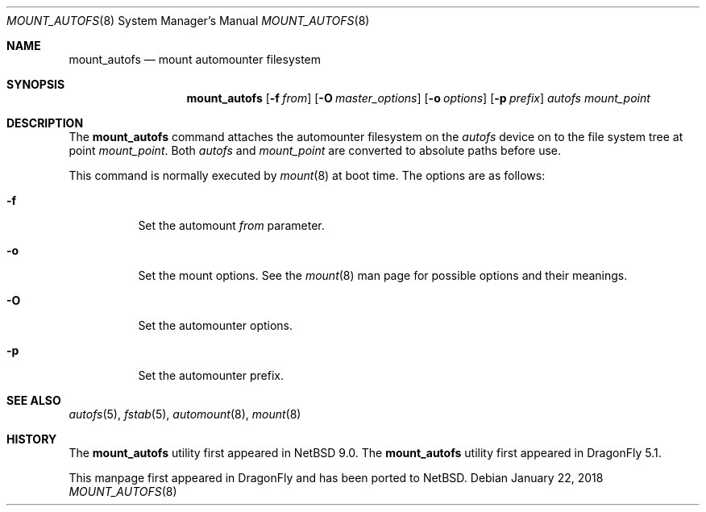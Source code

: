 .\" $NetBSD: mount_autofs.8,v 1.4 2018/01/22 10:41:18 wiz Exp $
.\"
.\" Copyright (c) 2018 The DragonFly Project
.\" All rights reserved.
.\"
.\" Redistribution and use in source and binary forms, with or without
.\" modification, are permitted provided that the following conditions
.\" are met:
.\" 1. Redistributions of source code must retain the above copyright
.\"    notice, this list of conditions and the following disclaimer.
.\" 2. Redistributions in binary form must reproduce the above copyright
.\"    notice, this list of conditions and the following disclaimer in the
.\"    documentation and/or other materials provided with the distribution.
.\"
.\" THIS SOFTWARE IS PROVIDED BY THE AUTHORS AND CONTRIBUTORS ``AS IS'' AND
.\" ANY EXPRESS OR IMPLIED WARRANTIES, INCLUDING, BUT NOT LIMITED TO, THE
.\" IMPLIED WARRANTIES OF MERCHANTABILITY AND FITNESS FOR A PARTICULAR PURPOSE
.\" ARE DISCLAIMED.  IN NO EVENT SHALL THE AUTHORS OR CONTRIBUTORS BE LIABLE
.\" FOR ANY DIRECT, INDIRECT, INCIDENTAL, SPECIAL, EXEMPLARY, OR CONSEQUENTIAL
.\" DAMAGES (INCLUDING, BUT NOT LIMITED TO, PROCUREMENT OF SUBSTITUTE GOODS
.\" OR SERVICES; LOSS OF USE, DATA, OR PROFITS; OR BUSINESS INTERRUPTION)
.\" HOWEVER CAUSED AND ON ANY THEORY OF LIABILITY, WHETHER IN CONTRACT, STRICT
.\" LIABILITY, OR TORT (INCLUDING NEGLIGENCE OR OTHERWISE) ARISING IN ANY WAY
.\" OUT OF THE USE OF THIS SOFTWARE, EVEN IF ADVISED OF THE POSSIBILITY OF
.\" SUCH DAMAGE.
.\"
.Dd January 22, 2018
.Dt MOUNT_AUTOFS 8
.Os
.Sh NAME
.Nm mount_autofs
.Nd mount automounter filesystem
.Sh SYNOPSIS
.Nm
.Op Fl f Ar from
.Op Fl O Ar master_options
.Op Fl o Ar options
.Op Fl p Ar prefix
.Ar autofs
.Ar mount_point
.Sh DESCRIPTION
The
.Nm
command attaches the automounter filesystem on the
.Ar autofs
device on to the file system tree at point
.Ar mount_point .
Both
.Ar autofs
and
.Ar mount_point
are converted to absolute paths before use.
.Pp
This command is normally executed by
.Xr mount 8
at boot time.
The options are as follows:
.Bl -tag -width Ds
.It Fl f
Set the automount
.Ar from
parameter.
.It Fl o
Set the mount options.
See the
.Xr mount 8
man page for possible options and their meanings.
.It Fl O
Set the automounter options.
.It Fl p
Set the automounter prefix.
.El
.Sh SEE ALSO
.Xr autofs 5 ,
.Xr fstab 5 ,
.Xr automount 8 ,
.Xr mount 8
.Sh HISTORY
The
.Nm
utility first appeared in
.Nx 9.0 .
The
.Nm
utility first appeared in
.Dx 5.1 .
.Pp
This manpage first appeared in
.Dx
and has been ported to
.Nx .
